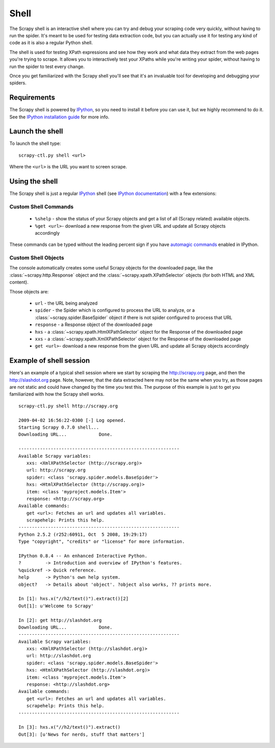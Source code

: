 .. _topics-shell:

=====
Shell
=====

The Scrapy shell is an interactive shell where you can try and debug your
scraping code very quickly, without having to run the spider. It's meant to be
used for testing data extraction code, but you can actually use it for testing
any kind of code as it is also a regular Python shell.

The shell is used for testing XPath expressions and see how they work and what
data they extract from the web pages you're trying to scrape. It allows you to
interactively test your XPaths while you're writing your spider, without having
to run the spider to test every change.

Once you get familiarized with the Scrapy shell you'll see that it's an
invaluable tool for developing and debugging your spiders.

Requirements
============

The Scrapy shell is powered by `IPython`_, so you need to install it before you
can use it, but we highly recommend to do it. See the `IPython installation
guide`_ for more info.

.. _IPython: http://ipython.scipy.org/
.. _IPython installation guide: http://ipython.scipy.org/doc/rel-0.9.1/html/install/index.html

Launch the shell
================

To launch the shell type::

    scrapy-ctl.py shell <url>

Where the ``<url>`` is the URL you want to screen scrape.

Using the shell
===============

The Scrapy shell is just a regular `IPython`_ shell (see `IPython
documentation`_) with a few extensions:

.. _IPython documentation: http://ipython.scipy.org/moin/Documentation

Custom Shell Commands 
---------------------

 * ``%shelp`` - show the status of your Scrapy objects and get a list of
   all (Scrapy related) available objects. 

 * ``%get <url>``- download a new response from the given URL and update all
   Scrapy objects accordingly

These commands can be typed without the leading percent sign if you have
`automagic commands`_ enabled in IPython.

.. _automagic commands: http://ipython.scipy.org/doc/manual/html/interactive/reference.html#magic-command-system

Custom Shell Objects
--------------------

The console automatically creates some useful Scrapy objects for the downloaded
page, like the :class:`~scrapy.http.Response` object and the
:class:`~scrapy.xpath.XPathSelector` objects (for both HTML and XML content).

Those objects are:

 * ``url`` - the URL being analyzed

 * ``spider`` - the Spider which is configured to process the URL to analyze,
   or a :class:`~scrapy.spider.BaseSpider` object if there is not spider
   configured to process that URL

 * ``response`` - a Response object of the downloaded page

 * ``hxs`` - a :class:`~scrapy.xpath.HtmlXPathSelector` object for the Response
   of the downloaded page

 * ``xxs`` - a :class:`~scrapy.xpath.XmlXPathSelector` object for the Response
   of the downloaded page

 * ``get <url>``- download a new response from the given URL and update all
   Scrapy objects accordingly


Example of shell session
========================

Here's an example of a typical shell session where we start by scraping the
http://scrapy.org page, and then the http://slashdot.org page. Note, however,
that the data extracted here may not be the same when you try, as those pages
are not static and could have changed by the time you test this. The purpose of
this example is just to get you familiarized with how the Scrapy shell works.

::

    scrapy-ctl.py shell http://scrapy.org

    2009-04-02 16:56:22-0300 [-] Log opened.
    Starting Scrapy 0.7.0 shell...
    Downloading URL...            Done.

    ------------------------------------------------------------
    Available Scrapy variables:
       xxs: <XmlXPathSelector (http://scrapy.org)>
       url: http://scrapy.org
       spider: <class 'scrapy.spider.models.BaseSpider'>
       hxs: <HtmlXPathSelector (http://scrapy.org)>
       item: <class 'myproject.models.Item'>
       response: <http://scrapy.org>
    Available commands:
       get <url>: Fetches an url and updates all variables.
       scrapehelp: Prints this help.
    ------------------------------------------------------------
    Python 2.5.2 (r252:60911, Oct  5 2008, 19:29:17) 
    Type "copyright", "credits" or "license" for more information.

    IPython 0.8.4 -- An enhanced Interactive Python.
    ?         -> Introduction and overview of IPython's features.
    %quickref -> Quick reference.
    help      -> Python's own help system.
    object?   -> Details about 'object'. ?object also works, ?? prints more.

    In [1]: hxs.x("//h2/text()").extract()[2]
    Out[1]: u'Welcome to Scrapy'

    In [2]: get http://slashdot.org
    Downloading URL...            Done.
    ------------------------------------------------------------
    Available Scrapy variables:
       xxs: <XmlXPathSelector (http://slashdot.org)>
       url: http://slashdot.org
       spider: <class 'scrapy.spider.models.BaseSpider'>
       hxs: <HtmlXPathSelector (http://slashdot.org)>
       item: <class 'myproject.models.Item'>
       response: <http://slashdot.org>
    Available commands:
       get <url>: Fetches an url and updates all variables.
       scrapehelp: Prints this help.
    ------------------------------------------------------------

    In [3]: hxs.x("//h2/text()").extract()
    Out[3]: [u'News for nerds, stuff that matters']

